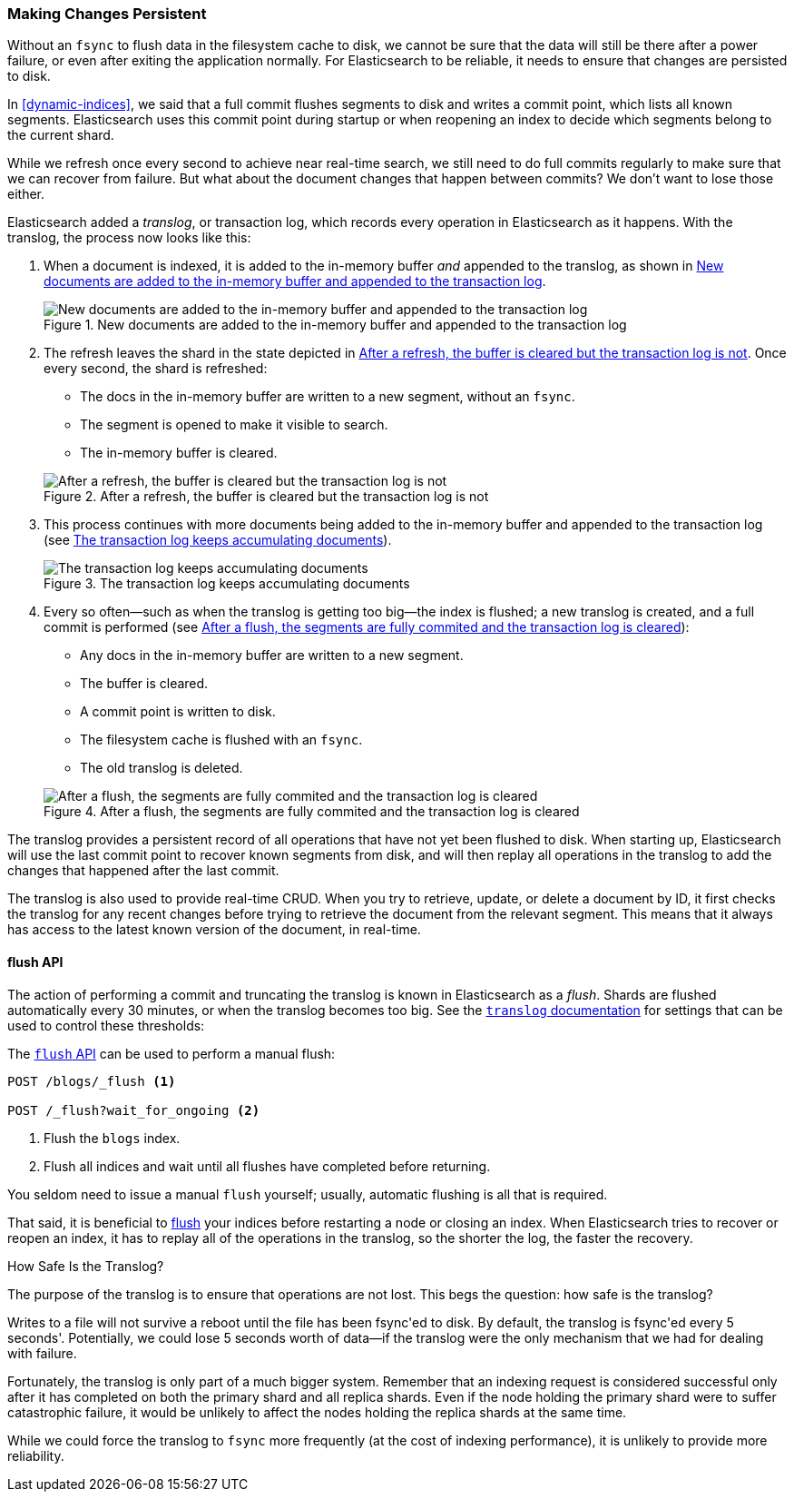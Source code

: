 [[translog]]
=== Making Changes Persistent

Without an `fsync` to flush data in the filesystem cache to disk, we cannot
be sure that the data will still ((("persistent changes, making")))((("changes, persisting")))be there after a power failure, or even after
exiting the application normally.  For Elasticsearch to be reliable, it needs
to ensure that changes are persisted to disk.

In <<dynamic-indices>>, we said that a full commit flushes segments to disk and
writes a commit point, which lists all known segments.  Elasticsearch uses
this commit point during startup or when reopening an index to decide which
segments belong to the current shard.

While we refresh once every second to achieve near real-time search, we still
need to do full commits regularly to make sure that we can recover from
failure.  But what about the document changes that happen between commits?  We
don't want to lose those either.

Elasticsearch added a _translog_, or transaction log, which records every
operation in Elasticsearch as it happens.  With the translog, the process now
looks like this:


1. When a document is indexed, it is added to the in-memory buffer _and_
   appended to the translog, as shown in <<img-xlog-pre-refresh>>.
+
[[img-xlog-pre-refresh]]
.New documents are added to the in-memory buffer and appended to the transaction log
image::images/elas_1106.png["New documents are added to the in-memory buffer and appended to the transaction log"]

2. The refresh leaves the shard in the state depicted in <<img-xlog-post-refresh>>. Once every second, the shard is refreshed:
+
--
   ** The docs in the in-memory buffer are written to a new segment,
      without an `fsync`.
   ** The segment is opened to make it visible to search.

   ** The in-memory buffer is cleared.

[[img-xlog-post-refresh]]
.After a refresh, the buffer is cleared but the transaction log is not
image::images/elas_1107.png["After a refresh, the buffer is cleared but the transaction log is not"]
--

3.  This process continues with more documents being added to the in-memory
    buffer and appended to the transaction log (see <<img-xlog-pre-flush>>).
+
[[img-xlog-pre-flush]]
.The transaction log keeps accumulating documents
image::images/elas_1108.png["The transaction log keeps accumulating documents"]


4. Every so often--such as when the translog is getting too big--the index
   is flushed; a new translog is created, and a full commit is performed (see <<img-xlog-post-flush>>):
+
--
   ** Any docs in the in-memory buffer are written to a new segment.
   ** The buffer is cleared.
   ** A commit point is written to disk.
   ** The filesystem cache is flushed with an `fsync`.
   ** The old translog is deleted.

[[img-xlog-post-flush]]
.After a flush, the segments are fully commited and the transaction log is cleared
image::images/elas_1109.png["After a flush, the segments are fully commited and the transaction log is cleared"]
--

The translog provides a persistent record of all operations that have not yet
been flushed to disk. When starting up, Elasticsearch will use the last commit
point to recover known segments from disk, and will then replay all operations
in the translog to add the changes that happened after the last commit.

The translog is also used to provide real-time CRUD.  When you try to
retrieve, update, or delete a document by ID, it first checks the translog for
any recent changes before trying to retrieve the document from the relevant
segment. This means that it always has access to the latest known version of
the document, in real-time.


[[flush-api]]
==== flush API

The action of performing a commit and truncating the translog is known in
Elasticsearch as a _flush_.  Shards are flushed automatically every 30
minutes, or when the translog becomes too big. See the
http://www.elasticsearch.org/guide/en/elasticsearch/reference/current/index-modules-translog.html[`translog` documentation] for settings
that can be used to control these thresholds:

The http://www.elasticsearch.org/guide/en/elasticsearch/reference/current/indices-flush.html[`flush` API] can be used to perform a manual flush:

[source,json]
-----------------------------
POST /blogs/_flush <1>

POST /_flush?wait_for_ongoing <2>
-----------------------------
<1> Flush the `blogs` index.
<2> Flush all indices and wait until all flushes have completed before
    returning.

You seldom need to issue a manual `flush` yourself; usually, automatic
flushing is all that is required.

That said, it is beneficial to http://www.elasticsearch.org/guide/en/elasticsearch/guide/current/translog.html#flush-api.[flush] your indices before restarting a node or closing an index. When Elasticsearch tries to recover or reopen an index, it has to replay all of the operations in the translog, so the shorter the log, the faster the recovery.


.How Safe Is the Translog?
****************************************

The purpose of the translog is to ensure that operations are not lost.  This
begs the question: how safe is the translog?

Writes to a file will not survive a reboot until the file has been
++fsync++'ed to disk.  By default, the translog is ++fsync++'ed every 5
seconds'. Potentially, we could lose 5 seconds worth of data--if the translog
were the only mechanism that we had for dealing with failure.

Fortunately, the translog is only part of a much bigger system.  Remember that
an indexing request is considered successful only after it has  completed
on both the primary shard and all replica shards.  Even if the node holding
the primary shard were to suffer catastrophic failure, it would be unlikely to
affect the nodes holding the replica shards at the same time.

While we could force the translog to `fsync` more frequently (at the cost of
indexing performance), it is unlikely to provide more reliability.

****************************************





